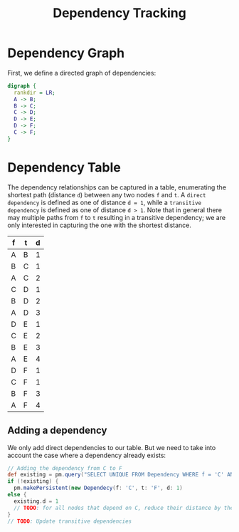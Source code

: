 #+TITLE: Dependency Tracking

* Dependency Graph

  First, we define a directed graph of dependencies:

#+NAME: Dependency Graph
#+BEGIN_SRC dot :file dependency-graph.png
  digraph {
    rankdir = LR;
    A -> B;
    B -> C;
    C -> D;
    D -> E;
    D -> F;
    C -> F;
  }
#+END_SRC

#+RESULTS: Dependency Graph
[[file:dependency-graph.png]]

* Dependency Table

  The dependency relationships can be captured in a table, enumerating the shortest path (distance ~d~) between any two nodes ~f~ and ~t~. A ~direct dependency~ is defined as one of distance ~d = 1~, while a ~transitive dependency~ is defined as one of distance ~d > 1~. Note that in general there may multiple paths from ~f~ to ~t~ resulting in a transitive dependency; we are only interested in capturing the one with the shortest distance. 

#+NAME: Dependency Table
| f | t | d |
|---+---+---|
| A | B | 1 |
| B | C | 1 |
| A | C | 2 |
| C | D | 1 |
| B | D | 2 |
| A | D | 3 |
| D | E | 1 |
| C | E | 2 |
| B | E | 3 |
| A | E | 4 |
| D | F | 1 |
| C | F | 1 |
| B | F | 3 |
| A | F | 4 |

** Adding a dependency

   We only add direct dependencies to our table. But we need to take into account the case where a dependency already exists:

 #+NAME: Add direct dependency
 #+BEGIN_SRC groovy
   // Adding the dependency from C to F
   def existing = pm.query("SELECT UNIQUE FROM Dependency WHERE f = 'C' AND t = 'F'").execute()
   if (!existing) {
     pm.makePersistent(new Dependecy(f: 'C', t: 'F', d: 1)
   else {
     existing.d = 1
     // TODO: for all nodes that depend on C, reduce their distance by the difference between the previous d(C,F) - 1 (e.g. if the previous distance was 3, reduce the distance of all dependencies on F that pass through C by 2.
   }
   // TODO: Update transitive dependencies
 #+END_SRC
